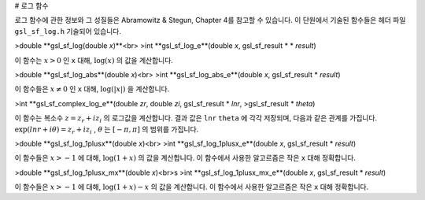 # 로그 함수


로그 함수에 관한 정보와 그 성질들은 Abramowitz & Stegun, Chapter 4를 참고할 수 있습니다. 이 단원에서 기술된 함수들은 헤더 파일  ``gsl_sf_log.h``  기술되어 있습니다.

>double **gsl_sf_log(double *x*)**<br>
>int **gsl_sf_log_e**(double *x*, gsl_sf_result * * *result*)

이 함수는  :math:`x>0` 인  ``x``  대해,  :math:`\log(x)` 의 값을 계산합니다.

>double **gsl_sf_log_abs**(double *x*)<br>
>int **gsl_sf_log_abs_e**(double *x*, gsl_sf_result * *result*)

이 함수들은  :math:`x \neq 0` 인  ``x``  대해,  :math:`\log(|x|)` 을 계산합니다.

>int **gsl_sf_complex_log_e**(double *zr*, double *zi*, gsl_sf_result * *lnr*, >gsl_sf_result * *theta*)

이 함수는 복소수  :math:`z= z_r + i z_i` 의 로그값을 계산합니다. 결과 값은  ``lnr``  ``theta`` 에 각각 저장되며, 다음과 같은 관계를 가집니다.  :math:`\exp(lnr + i \theta) = z_r + i z_i` ,  :math:`\theta` 는  :math:`[-\pi, \pi]` 의 범위를 가집니다.

>double **gsl_sf_log_1plusx**(double *x*)<br>
>int **gsl_sf_log_1plusx_e**(double *x*, gsl_sf_result * *result*)

이 함수들은  :math:`x>-1` 에 대해,  :math:`\log(1+x)` 의 값을 계산합니다. 이 함수에서 사용한 알고르즘은 작은  ``x``  대해 정확합니다.

>double **gsl_sf_log_1plusx_mx**(double *x*)<br>s
>int **gsl_sf_log_1plusx_mx_e**(double *x*, gsl_sf_result * *result*)

이 함수들은  :math:`x>-1` 에 대해,  :math:`\log(1+x)-x` 의 값을 계산합니다. 이 함수에서 사용한 알고르즘은 작은  ``x``  대해 정확합니다.
